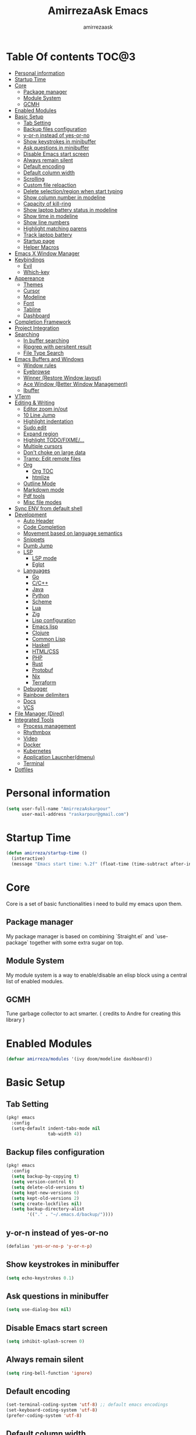 #+TITLE: AmirrezaAsk Emacs
#+AUTHOR: amirrezaask
* Table Of contents                                                   :TOC@3:
- [[#personal-information][Personal information]]
- [[#startup-time][Startup Time]]
- [[#core][Core]]
  - [[#package-manager][Package manager]]
  - [[#module-system][Module System]]
  - [[#gcmh][GCMH]]
- [[#enabled-modules][Enabled Modules]]
- [[#basic-setup][Basic Setup]]
  - [[#tab-setting][Tab Setting]]
  - [[#backup-files-configuration][Backup files configuration]]
  - [[#y-or-n-instead-of-yes-or-no][y-or-n instead of yes-or-no]]
  - [[#show-keystrokes-in-minibuffer][Show keystrokes in minibuffer]]
  - [[#ask-questions-in-minibuffer][Ask questions in minibuffer]]
  - [[#disable-emacs-start-screen][Disable Emacs start screen]]
  - [[#always-remain-silent][Always remain silent]]
  - [[#default-encoding][Default encoding]]
  - [[#default-column-width][Default column width]]
  - [[#scrolling][Scrolling]]
  - [[#custom-file-reloaction][Custom file reloaction]]
  - [[#delete-selectionregion-when-start-typing][Delete selection/region when start typing]]
  - [[#show-column-number-in-modeline][Show column number in modeline]]
  - [[#capacity-of-kill-ring][Capacity of kill-ring]]
  - [[#show-laptop-battery-status-in-modeline][Show laptop battery status in modeline]]
  - [[#show-time-in-modeline][Show time in modeline]]
  - [[#show-line-numbers][Show line numbers]]
  - [[#highlight-matching-parens][Highlight matching parens]]
  - [[#track-laptop-battery][Track laptop battery]]
  - [[#startup-page][Startup page]]
  - [[#helper-macros][Helper Macros]]
- [[#emacs-x-window-manager][Emacs X Window Manager]]
- [[#keybindings][Keybindings]]
  - [[#evil][Evil]]
  - [[#which-key][Which-key]]
- [[#appereance][Appereance]]
  - [[#themes][Themes]]
  - [[#cursor][Cursor]]
  - [[#modeline][Modeline]]
  - [[#font][Font]]
  - [[#tabline][Tabline]]
  - [[#dashboard][Dashboard]]
- [[#completion-framework][Completion Framework]]
- [[#project-integration][Project Integration]]
- [[#searching][Searching]]
  - [[#in-buffer-searching][In buffer searching]]
  - [[#ripgrep-with-persitent-result][Ripgrep with persitent result]]
  - [[#file-type-search][File Type Search]]
- [[#emacs-buffers-and-windows][Emacs Buffers and Windows]]
  - [[#window-rules][Window rules]]
  - [[#eyebrowse][Eyebrowse]]
  - [[#winner-restore-window-layout][Winner (Restore Window layout)]]
  - [[#ace-window-better-window-management][Ace Window (Better Window Management)]]
  - [[#ibuffer][Ibuffer]]
- [[#vterm][VTerm]]
- [[#editing--writing][Editing & Writing]]
  - [[#editor-zoom-inout][Editor zoom in/out]]
  - [[#10-line-jump][10 Line Jump]]
  - [[#highlight-indentation][Highlight indentation]]
  - [[#sudo-edit][Sudo edit]]
  - [[#expand-region][Expand region]]
  - [[#highlight-todofixme][Highlight TODO/FIXME/...]]
  - [[#multiple-cursors][Multiple cursors]]
  - [[#dont-choke-on-large-data][Don't choke on large data]]
  - [[#tramp-edit-remote-files][Tramp: Edit remote files]]
  - [[#org][Org]]
    - [[#org-toc][Org TOC]]
    - [[#htmlize][htmlize]]
  - [[#outline-mode][Outline Mode]]
  - [[#markdown-mode][Markdown mode]]
  - [[#pdf-tools][Pdf tools]]
  - [[#misc-file-modes][Misc file modes]]
- [[#sync-env-from-default-shell][Sync ENV from default shell]]
- [[#development][Development]]
  - [[#auto-header][Auto Header]]
  - [[#code-completion][Code Completion]]
  - [[#movement-based-on-language-semantics][Movement based on language semantics]]
  - [[#snippets][Snippets]]
  - [[#dumb-jump][Dumb Jump]]
  - [[#lsp][LSP]]
    - [[#lsp-mode][LSP mode]]
    - [[#eglot][Eglot]]
  - [[#languages][Languages]]
    - [[#go][Go]]
    - [[#cc][C/C++]]
    - [[#java][Java]]
    - [[#python][Python]]
    - [[#scheme][Scheme]]
    - [[#lua][Lua]]
    - [[#zig][Zig]]
    - [[#lisp-configuration][Lisp configuration]]
    - [[#emacs-lisp][Emacs lisp]]
    - [[#clojure][Clojure]]
    - [[#common-lisp][Common Lisp]]
    - [[#haskell][Haskell]]
    - [[#htmlcss][HTML/CSS]]
    - [[#php][PHP]]
    - [[#rust][Rust]]
    - [[#protobuf][Protobuf]]
    - [[#nix][Nix]]
    - [[#terraform][Terraform]]
  - [[#debugger][Debugger]]
  - [[#rainbow-delimiters][Rainbow delimiters]]
  - [[#docs][Docs]]
  - [[#vcs][VCS]]
- [[#file-manager-dired][File Manager (Dired)]]
- [[#integrated-tools][Integrated Tools]]
  - [[#process-management][Process management]]
  - [[#rhythmbox][Rhythmbox]]
  - [[#video][Video]]
  - [[#docker][Docker]]
  - [[#kubernetes][Kubernetes]]
  - [[#application-laucnherdmenu][Application Laucnher(dmenu)]]
  - [[#terminal][Terminal]]
- [[#dotfiles][Dotfiles]]

* Personal information
#+begin_src emacs-lisp
    (setq user-full-name "AmirrezaAskarpour"
          user-mail-address "raskarpour@gmail.com")
#+end_src
* Startup Time
#+begin_src emacs-lisp
  (defun amirreza/startup-time ()
    (interactive)
    (message "Emacs start time: %.2f" (float-time (time-subtract after-init-time before-init-time))))
#+end_src
* Core
Core is a set of basic functionalities i need to build my emacs upon them.
** Package manager
My package manager is based on combining `Straight.el` and `use-package` together with some extra sugar on top.
** Module System
My module system is a way to enable/disable an elisp block using a central list of enabled modules.
** GCMH
Tune garbage collector to act smarter. ( credits to Andre for creating this library )
* Enabled Modules
#+begin_src emacs-lisp
(defvar amirreza/modules '(ivy doom/modeline dashboard))
#+end_src
* Basic Setup
** Tab Setting
#+begin_src emacs-lisp
  (pkg! emacs
    :config
    (setq-default indent-tabs-mode nil
                  tab-width 4))
#+end_src
** Backup files configuration
#+begin_src emacs-lisp
    (pkg! emacs 
      :config 
      (setq backup-by-copying t)
      (setq version-control t)
      (setq delete-old-versions t)
      (setq kept-new-versions 6)
      (setq kept-old-versions 2)
      (setq create-lockfiles nil)
      (setq backup-directory-alist
            '(("." . "~/.emacs.d/backup/"))))
#+end_src
** y-or-n instead of yes-or-no
#+begin_src emacs-lisp
(defalias 'yes-or-no-p 'y-or-n-p)
#+end_src
** Show keystrokes in minibuffer
#+begin_src emacs-lisp
(setq echo-keystrokes 0.1)
#+end_src
** Ask questions in minibuffer
#+begin_src emacs-lisp
(setq use-dialog-box nil)
#+end_src
** Disable Emacs start screen
#+begin_src emacs-lisp
(setq inhibit-splash-screen 0)
#+end_src
** Always remain silent
#+begin_src emacs-lisp
(setq ring-bell-function 'ignore)
#+end_src
** Default encoding
#+begin_src emacs-lisp
(set-terminal-coding-system 'utf-8) ;; default emacs encodings
(set-keyboard-coding-system 'utf-8)
(prefer-coding-system 'utf-8)
#+end_src
** Default column width
#+begin_src emacs-lisp
(setq-default fill-column 80) ;; column number which emacs start to line wrap.
#+end_src
** Scrolling
#+begin_src emacs-lisp
  (setq scroll-step 5)
  (setq scroll-margin 5)
  (setq scroll-conservatively 101)
  (setq scroll-up-aggressively 0.11)
  (setq scroll-down-aggressively 0.01)
  (setq auto-window-vscroll nil)
  (setq fast-but-imprecise-scrolling nil)
  (setq mouse-wheel-scroll-amount '(5
                                    ((shift) . 10)))
  (setq mouse-wheel-progressive-speed t)
  ;; Horizontal Scroll
  (setq hscroll-step 1)
  (setq hscroll-margin 1)
#+end_src
** Custom file reloaction
#+begin_src emacs-lisp
(setq custom-file "~/.emacs.d/custom.el")
#+end_src
** Delete selection/region when start typing
#+begin_src emacs-lisp
  (pkg! delsel ;; delete region when start typing
    :hook (after-init . delete-selection-mode))
#+end_src
** Show column number in modeline
#+begin_src emacs-lisp
(column-number-mode +1)
#+end_src
** Capacity of kill-ring
#+begin_src emacs-lisp
(setq kill-ring-max 15)
#+end_src
** Show laptop battery status in modeline
#+begin_src emacs-lisp
(pkg! battery :config (display-battery-mode 1))
#+end_src
** Show time in modeline
#+begin_src emacs-lisp
(pkg! time :config (display-time-mode 1))
#+end_src
** Show line numbers
#+begin_src emacs-lisp
(global-display-line-numbers-mode -1)
#+end_src
** Highlight matching parens
#+begin_src emacs-lisp
  (pkg! paren 
    :config
    (show-paren-mode 1)
    (setq show-paren-delay 0))
#+end_src
** Track laptop battery
#+begin_src emacs-lisp
  (pkg! battery
    :config (display-battery-mode 1))
#+end_src

** Startup page
I want my Emacs to open my TODO file on every startup and have a that buffer open and accessible with a short key.
#+begin_src emacs-lisp
  (defvar amirreza/todo-file "~/TODO.org" "Personal Todo file")
  (defun amirreza/open-todo ()
      (interactive)
      (find-file amirreza/todo-file))
  (global-set-key (kbd "<f2>") 'amirreza/open-todo)
#+end_src
** Helper Macros
#+begin_src emacs-lisp
  (defmacro amirreza/cmd! (&rest body)
    `(lambda (&rest _) (interactive) ,@body))
#+end_src
* Emacs X Window Manager
Emacs is so extensible that it can actually be a X window manager. You can literally login into Emacs, using exwm package you can run your whole computing environment inside Emacs.
#+begin_src emacs-lisp
(if-enabled? exwm
  (pkg! exwm
    :straight t
    :config
    (require 'exwm)
    (require 'exwm-config)
    (require 'exwm-systemtray)

    (defun amirreza/exwm-lock ()
      "lock using 'slock'"
      (interactive)
      (start-process "" nil "/usr/bin/slock"))

    (defun amirreza/application-launcher (command)
      "Acts as a dmenu replacement."
      (interactive (list (read-shell-command "$ ")))
      (start-process-shell-command command nil command))

    (defun amirreza/exwm-current-workspace ()
      "Show index of current workspace."
      (interactive)
      exwm-workspace-current-index)

    (setq exwm-workspace-number 10)
    (add-hook 'exwm-update-class-hook
              (lambda ()
                (unless (or (string-prefix-p "sun-awt-X11-" exwm-instance-name)
                            (string= "gimp" exwm-instance-name))
                  (exwm-workspace-rename-buffer exwm-class-name))))

    (add-hook 'exwm-update-title-hook
              (lambda ()
                (when (or (not exwm-instance-name)
                          (string-prefix-p "sun-awt-X11-" exwm-instance-name)
                          (string= "gimp" exwm-instance-name))
                  (exwm-workspace-rename-buffer exwm-title))))
    (setq exwm-input-global-keys
          `(
            ;; Bind "s-r" to exit char-mode and fullscreen mode.
            ([?\s-r] . exwm-reset)
            ([?\s-g] . keyboard-quit)
            ;; Bind "s-w" to switch workspace interactively.
            ([?\s-w] . exwm-workspace-switch)

            ;; Bind "s-0" to "s-9" to switch to a workspace by its index.
            ,@(mapcar (lambda (i)
                        `(,(kbd (format "s-%d" i)) .
                          (lambda ()
                            (interactive)
                            (exwm-workspace-switch-create ,i))))
                      (number-sequence 0 9))
            ;; Bind "s-&" to launch applications ('M-&' also works if the output
            ;; buffer does not bother you).
            ([?\s-d] . amirreza/application-launcher)
            ;; Bind "s-l" to "slock", a simple X display locker.
            ([?\s-l] . amirreza/exwm-lock)
            (,(kbd "<XF86AudioRaiseVolume>") . (lambda ()
                                                             (interactive)
                                                             (start-process-shell-command "RaiseVolume" nil "pactl set-sink-volume @DEFAULT_SINK@ +10%")))

            (,(kbd "<XF86AudioLowerVolume>") . (lambda ()
                                                             (interactive)
                                                             (start-process-shell-command "DownVolume" nil "pactl set-sink-volume @DEFAULT_SINK@ -10%")))

            (,(kbd "<XF86AudioMute>") . (lambda ()
                                                      (interactive)
                                                      (start-process-shell-command "MuteVolume" nil "pactl set-sink-mute @DEFAULT_SINK@ toggle")))

            (,(kbd "<XF86AudioMicMute>") . (lambda ()
                                                         (interactive)
                                                         (start-process-shell-command "MuteMicVolume" nil "pactl set-source-mute @DEFAULT_SOURCE@ toggle")))


            ))


    (setq exwm-input-simulation-keys
          '(
            ;; movement
            ([?\C-b] . [left])
            ([?\M-b] . [C-left])
            ([?\C-f] . [right])
            ([?\M-f] . [C-right])
            ([?\C-p] . [up])
            ([?\C-n] . [down])
            ([?\C-a] . [home])
            ([?\C-e] . [end])
            ([?\M-v] . [prior])
            ([?\C-v] . [next])
            ([?\C-d] . [delete])
            ([?\C-k] . [S-end delete])
            ;; cut/paste.
            ([?\C-w] . [?\C-x])
            ([?\M-w] . [?\C-c])
            ([?\C-y] . [?\C-v])
            ;; search
            ([?\C-s] . [?\C-f])))


    (require 'exwm-randr)

    ;; (setq exwm-randr-workspace-output-plist '(0 "eDP-1"
    ;;                                             1 "HDMI-1"
    ;;                                             2 "HDMI-1"
    ;;                                             3 "HDMI-1"
    ;;                                             4 "HDMI-1"
    ;;                                             5 "HDMI-1"
    ;;                                             6 "eDP-1"
    ;;                                             7 "HDMI-1"
    ;;                                             8 "HDMI-1"
    ;;                                             9 "HDMI-1"))
    (add-hook 'exwm-randr-screen-change-hook
              (lambda ()
                (start-process-shell-command
                 "xrandr" nil "xrandr --output HDMI-1 --above eDP-1 --mode 1920x1080")))

    (global-set-key (kbd "<XF86AudioRaiseVolume>") (lambda ()
                                                   (interactive)
                                                   (start-process-shell-command "RaiseVolume" nil "pactl set-sink-volume @DEFAULT_SINK@ +10%")))

    (global-set-key (kbd "<XF86AudioLowerVolume>") (lambda ()
                                                   (interactive)
                                                   (start-process-shell-command "DownVolume" nil "pactl set-sink-volume @DEFAULT_SINK@ -10%")))

    (global-set-key (kbd "<XF86AudioMute>") (lambda ()
                                                   (interactive)
                                                   (start-process-shell-command "MuteVolume" nil "pactl set-sink-mute @DEFAULT_SINK@ toggle")))

    (global-set-key (kbd "<XF86AudioMicMute>") (lambda ()
                                                   (interactive)
                                                   (start-process-shell-command "MuteMicVolume" nil "pactl set-source-mute @DEFAULT_SOURCE@ toggle")))
    (exwm-randr-enable)
    (start-process-shell-command "Set keyboard layout" nil "setxkbmap -layout 'us,ir' -option 'grp:shifts_toggle' -option 'ctrl:nocaps'")
    (exwm-systemtray-enable)
    (exwm-enable)))
#+end_src
* Keybindings
** Evil
#+begin_src emacs-lisp
  (if-enabled? evil
            (pkg! evil
              :straight t
              :init
              (setq evil-want-keybinding nil)
              :bind
              (:map evil-normal-state-map
                    ("g c" . comment-line)
                    ("SPC SPC" . amirreza/file-finder)
                    ("SPC f f" . find-file)
                    ("SPC ." . counsel-M-x)
                    ("SPC h d f" . counsel-describe-function)
                    ("SPC h d v" . counsel-describe-variable)
                    ("SPC h d k" . describe-key))
              :config
              (evil-mode 1))

            (pkg! evil-escape :straight t :config (setq-default evil-escape-key-sequence "jk") (setq evil-escape-unordered-key-sequence t) (evil-escape-mode 1))
            (pkg! evil-collection :straight t :config (evil-collection-init))

            (pkg! evil-surround
              :straight t
              :config
              (global-evil-surround-mode 1))
            )
#+end_src
** Which-key
#+begin_src emacs-lisp
  (pkg! which-key
    :straight t
    :defer 1
    :init
    (setq which-key-sort-order #'which-key-prefix-then-key-order
            which-key-sort-uppercase-first nil
            which-key-add-column-padding 1
            which-key-max-display-columns nil
            which-key-min-display-lines 6
            which-key-side-window-slot -10)
    :config
    (setq which-key-idle-delay 0.3)
    (defalias 'which-key! 'which-key-add-key-based-replacements)
    (which-key-mode 1)
    (which-key-setup-minibuffer))
#+end_src
* Appereance
** Themes
 #+BEGIN_SRC emacs-lisp
   (pkg! modus-operandi-theme :straight t :defer t)
   (pkg! modus-vivendi-theme :straight t :defer t)
   (pkg! doom-themes :straight t :defer t)
 #+END_SRC
 You probably notice the =:defer= part in pkg!, with =:defer= keyword (:something is called a keyword in elisp)
 pkg! knows that we don't need this package to be loaded in startup, since we actually don't need all of our themes
 to be loaded at startup. Another keyword that you see is =:straight= that is telling pkg! to make certain
 that this package is installed, and if it's not install it from elpa repo.
 Now let's set a theme
 #+BEGIN_SRC emacs-lisp
   (pkg! emacs 
     :config 
     (setq ring-bell-function t)
     (setq visible-bell t))

   (pkg! custom
     :defer 1
     :bind (("<f12>" . amirreza/toggle-color-mode))
     :config
     (defvar amirreza/current-mode 'dark "Current color mode of Emacs.")
     (defvar amirreza/dark-theme 'doom-one)
     (defvar amirreza/light-theme 'modus-operandi)

     (defmacro amirreza/--load-theme (&rest theme-opts)
       `(progn (mapc #'disable-theme custom-enabled-themes)
               (load-theme ,@theme-opts)))

     (defun amirreza/load-theme ()
       (interactive)
       (let ((theme (intern  (completing-read "Theme: " (mapcar #'symbol-name
                                                                (custom-available-themes))))))

         (amirreza/--load-theme theme t)))

     (defun amirreza/apply-color (mode)
       "Apply current color mode to Emacs."
       (if (eq amirreza/current-mode 'dark)
           (amirreza/--load-theme amirreza/dark-theme t)
         (amirreza/--load-theme  amirreza/light-theme t)))

     (defun amirreza/toggle-color-mode ()
       "Toggle current mode to the opposite"
       (interactive)
       (if (eq amirreza/current-mode 'dark)
           (setq amirreza/current-mode 'light)
         (setq amirreza/current-mode 'dark))
       (amirreza/apply-color amirreza/current-mode))
    (amirreza/apply-color amirreza/current-mode))
 #+END_SRC
***** Performance Tip 
 About 95% of packages we use don't need to be loaded at startup and =:defer= is only one of the multiple
 ways of lazy-loading in pkg! we will see others later on.
** Cursor
 #+BEGIN_SRC emacs-lisp
   (pkg! emacs
     :config
     (setq-default ring-bell-function 'ignore)
     (setq-default cursor-type 'bar))

   (pkg! frame
     :config
     (blink-cursor-mode 1))

   (pkg! hl-line
     :defer 1
     :config
     (global-hl-line-mode +1))

  #+END_SRC
** Modeline
#+begin_src emacs-lisp
  (if-enabled? amirreza/modeline 
     (setq mode-line-percent-position '(-3 "%p"))

     (defface amirreza/buffer-face
       '(
         (((background dark))  :foreground "IndianRed1" :weight bold)
         (((background light)) :foreground "blue violet" :weight bold)
         )
       "Face for buffer name.")

     (defface amirreza/date-face
       '(
         (((background dark)) :foreground "yellow" :weight bold)
         (((background light)) :foreground "tomato" :weight bold)
         )
       "Face for global variables.")


     (defface amirreza/vcs-face
       '(
         (((background dark)) :foreground "cyan" :weight bold)
         (((background light)) :foreground "olive drab" :weight bold)
         )
       "Face for global variables.")

     (defface amirreza/mode-face
       '(
         (((background dark)) :foreground "spring green" :weight bold)
         (((background light)) :foreground "royal blue" :weight bold)
         )
       "Face for global variables.")

     (defface amirreza/pos-face
       '(
         (((background dark)) :foreground "light slate blue" :weight bold)
         (((background light)) :foreground "firebrick" :weight bold)
         )
       "Face for global variables.")

     (defface amirreza/workspace-face
       '(
         (((background dark)) :foreground "orange" :weight bold)
         (((background light)) :foreground "violet red" :weight bold)
         )
       "Face for global variables.")


     (setq display-time-string-forms
           '((propertize
              (concat 24-hours ":" minutes " " day "/" month "/" year)
              'face 'marco-date)))

     (setq-default mode-line-format
                   (list
                    "["
                    '(:eval
                      (let ((workspace-number (format "%d" (eyebrowse--get 'current-slot))))
                        (if (= (length workspace-number) 0)
                            ""
                          (propertize workspace-number 'face 'amirreza/workspace-face))))

                    "]"
                    "  "
                    "[" '(:eval (propertize "%b" 'face 'amirreza/buffer-face)) "]"
                    " "
                    "[" '(:eval (propertize "%m" 'face 'amirreza/mode-face)) "]"
                    " "
                    "[" '(:eval (propertize "%l,%c" 'face 'amirreza/pos-face)) "]"
                    " "

                    "[" '(:eval (when-let (vc vc-mode)
                                  (list " "
                                        (propertize (substring vc 5)
                                                    'face 'amirreza/vcs-face)
                                        " "))) "]"
                    " "
                    "[" '(:eval (propertize display-time-string 'face 'amirreza/date-face)) "] ")))

  (if-enabled? doom/modeline 
    (pkg! doom-modeline :straight t :config (setq doom-modeline-height 35) (doom-modeline-mode 1)))
    
#+end_src
** Font
#+BEGIN_SRC emacs-lisp
  (defun amirreza/change-font (font)
    (setq default-frame-alist `((font . ,font))))

  (defvar amirreza/font "Hermit-10")
  (amirreza/change-font amirreza/font)
#+END_SRC
** Tabline
#+begin_src emacs-lisp
(pkg! emacs
  :config
  (when (> emacs-major-version 26) (global-tab-line-mode -1)))
#+end_src
** Dashboard
#+begin_src emacs-lisp
  (if-enabled? dashboard 
               (pkg! dashboard
                 :straight t
                 :config
                 (setq dashboard-startup-banner 'logo)
                 (setq dashboard-center-content t)
                 (setq dashboard-items '())
                 (dashboard-setup-startup-hook)))
#+end_src
* Completion Framework
#+begin_src emacs-lisp
  (if-enabled? ivy
            (pkg! flx :straight t)
            (pkg! ivy
              :straight t
              :demand
              :bind
              (:map ivy-switch-buffer-map
                    ("C-k" . 'ivy-previous-line)
                    :map ivy-minibuffer-map
                    ("C-j" . 'ivy-next-line)
                    ("C-k" . 'ivy-previous-line)
                    ("RET" . 'ivy-alt-done))
              :config
              (setq ivy-height 15)
              ;; loopish cycling through list
              (setq ivy-wrap t)
              ;; don't show recents in minibuffer
              (setq ivy-use-virtual-buffers nil)
              ;; ...but if that ever changes, show their full path
              (setq ivy-virtual-abbreviate 'full)
              ;; ;; don't quit minibuffer on delete-error
              (setq ivy-on-del-error-function #'ignore)
              (setf (alist-get 't ivy-format-functions-alist)
                    #'ivy-format-function-line)
              (setq ivy-initial-inputs-alist nil)
              (setq ivy-re-builders-alist
                    '((t . ivy--regex-ignore-order)))
              (ivy-mode +1))

            (pkg! counsel
              :straight t
              :bind
              (("M-x" . 'counsel-M-x)
               ("C-x C-f" . 'counsel-find-file)
               ("C-h b" . 'counsel-descbinds)
               ("C-h f" . 'counsel-describe-function)
               ("C-h v" . 'counsel-describe-variable)
               ("C-h a" . 'counsel-apropos)
               ("M-i" . 'counsel-imenu) ;; code semantics
               ("M-y" . 'counsel-yank-pop)))
            (pkg! ivy-rich :straight t :after ivy :config (ivy-rich-mode 1))
            (pkg! ivy-posframe :straight t
              :disabled t
              :config
              (setq ivy-posframe-parameters '((parent-frame nil)))
              (setq ivy-posframe-display-functions-alist '((t . ivy-posframe-display-at-frame-center)))
              (ivy-posframe-mode 1))
            )
#+end_src
* Project Integration
#+begin_src emacs-lisp
    (pkg! projectile
          :straight t
          :commands (projectile-find-file projectile-project-root)
          :bind
          (("C-c p" . amirreza/find-project)
           ("C-c f" . projectile-find-file)
           ("C-c g" . projectile-grep)
           ("C-M-s" . 'amirreza/find-symbol-at-point)
           ("<f1>" . 'amirreza/find-file-at-point)
           ("<f2>" . 'amirreza/find-symbol-at-point)
           ("C-M-f" . 'amirreza/find-file-at-point)
           ("C-M-g" . 'amirreza/find-symbol-at-point))

          :config
          (defun amirreza/find-project ()
            "List of projects in pre defined project locations."
            (interactive)
            (dired (completing-read "Project: "
                                    (directory-files-recursively "~/src"
                                                                 ".*"
                                                                 t
                                                                 (lambda (path) (not (projectile-project-p path)))
                                                                 t))))
      
          (defun amirreza/recursive-search-path (initial path)
            (completing-read "Find File: " (directory-files-recursively path directory-files-no-dot-files-regexp nil (lambda (name)
                                                                                                                       (not (string-match "\\.git" name)))
                                                                        t) nil nil initial))

          (defun amirreza/find-symbol-at-point ()
            (interactive)
            (let* ((symbol (thing-at-point 'word)))
              (counsel-rg symbol (projectile-project-root)))))


    (pkg! project :defer t)

#+end_src
* Searching
** In buffer searching
#+begin_src emacs-lisp
  (pkg! isearch :defer t)
  (if-enabled? ivy (pkg! swiper :straight t :bind ("C-s" . swiper)))
  (if-enabled? selectrum (pkg! ctrlf :straight t :bind (("C-s" . ctrlf-forward-literal) ("C-r" . ctrlf-backward-literal))))
#+end_src
** Ripgrep with persitent result
#+begin_src emacs-lisp
  (pkg! rg
    :straight t
    :commands (rg))
#+end_src
** File Type Search
#+begin_src emacs-lisp
  (setq amirreza/file-types '(music video document))
  (setq amirreza/file-type-loc '(music ("~/Music" "~/Downloads") video ("~/Videos" "~/Downloads")))
  (setq amirreza/file-type-assoc-program '(music "vlc" video "vlc" doc "xdg-open"))

  (defun amirreza/searcher ()
    (interactive)
    (let* ((filetype (completing-read "FileType: " amirreza/file-types))
           (paths (plist-get amirreza/file-type-loc (intern filetype)))
           (program (plist-get amirreza/file-type-assoc-program (intern filetype)))
           (files '())
           (_ (mapc (lambda (path)
                      (setq files (append files (directory-files-recursively path ""))))
                    paths))
           (file (completing-read "Open: " files))
           (process-name (format "%s: %s" filetype file)))
      (start-process process-name process-name program (expand-file-name file))))

#+end_src
* Emacs Buffers and Windows
** Window rules
Emacs windows can be configured in the matter of where their gonna open.
#+BEGIN_SRC emacs-lisp
    (setq display-buffer-alist
          '(("\\*\\(Backtrace\\|Warnings\\|Compile-Log\\|Messages\\)\\*"
               (display-buffer-in-side-window)
               (window-width . 0.40)
               (side . right)
               (slot . 0))
            ("^vterm"
              (display-buffer-in-side-window)
              (window-width . 0.40)
              (side . right)
              (slot . 0))
            ("\*eshell.*"
              (display-buffer-in-side-window)
              (window-width . 0.40)
              (side . right)
              (slot . 0))
            ("\\*rg"
              (display-buffer-in-side-window)
              (window-width . 0.50)
              (side . right)
              (slot . 0))))
#+END_SRC
** Eyebrowse
=Eyebrowse= gives you =i3= like experience in Emacs, let's you have multiple workspaces and switch between them.
#+BEGIN_SRC emacs-lisp
  (pkg! eyebrowse 
    :straight t
    :demand
    :commands (eyebrowse-close-window-config
               eyebrowse-create-window-config
               eyebrowse-switch-to-window-config-0
               eyebrowse-switch-to-window-config-1
               eyebrowse-switch-to-window-config-2
               eyebrowse-switch-to-window-config-3
               eyebrowse-switch-to-window-config-4
               eyebrowse-switch-to-window-config-5
               eyebrowse-switch-to-window-config-6
               eyebrowse-switch-to-window-config-7
               eyebrowse-switch-to-window-config-8
               eyebrowse-switch-to-window-config-9)
    :config (eyebrowse-mode +1) 
    :bind (("C-c w 0" . eyebrowse-switch-to-window-config-0)
           ("C-c w 1" . eyebrowse-switch-to-window-config-1)
           ("C-c w 2" . eyebrowse-switch-to-window-config-2)
           ("C-c w 3" . eyebrowse-switch-to-window-config-3)
           ("C-c w 4" . eyebrowse-switch-to-window-config-4)
           ("C-c w 5" . eyebrowse-switch-to-window-config-5)
           ("C-c w 6" . eyebrowse-switch-to-window-config-6)
           ("C-c w 7" . eyebrowse-switch-to-window-config-7)
           ("C-c w 8" . eyebrowse-switch-to-window-config-8)
           ("C-c w 9" . eyebrowse-switch-to-window-config-9)
           ("C-c w n" . eyebrowse-create-window-config)
           ("C-c w c" . eyebrowse-close-window-config)))

#+END_SRC
** Winner (Restore Window layout)
When we are working with multiple windows open but we might maximize one window to focus
on it, but when we are done with focus mode ;) we need that layout back that's were winner mode
comes handy you can restore last window layout with just a function called =winner-undo= that
by default is bound to =C-c <left>=.
#+BEGIN_SRC emacs-lisp
  (pkg! winner
    :config
    (winner-mode 1)
    :commands (winner-redo winner-undo)
    :bind (("C->" . winner-redo)
           ("C-<" . winner-undo)))
#+END_SRC
** Ace Window (Better Window Management)
#+BEGIN_SRC emacs-lisp
  (pkg! ace-window
    :straight t
    :commands (ace-window)
    :bind (("C-x o" . 'ace-window)
           ("C-x C-o" . 'ace-window)))
#+END_SRC
** Ibuffer
#+begin_src emacs-lisp
  (pkg! ibuffer
    :bind (("C-x C-b" . 'ibuffer)))

  (pkg! ibuffer-vc :straight t
    :hook (ibuffer-mode . (lambda () (interactive) (ibuffer-vc-set-filter-groups-by-vc-root))))

#+end_src
* VTerm
VTerm is the best terminal emulator package for Emacs.
#+begin_src emacs-lisp
(pkg! vterm :straight t :bind ("C-c t" . vterm-other-window))
#+end_src
* Editing & Writing
** Editor zoom in/out
#+begin_src emacs-lisp
(define-key global-map (kbd "C--") (lambda () (interactive) (text-scale-adjust -1)))
(define-key global-map (kbd "C-=") (lambda () (interactive) (text-scale-adjust +1)))
#+end_src
** 10 Line Jump
#+begin_src emacs-lisp
  (global-set-key (kbd "M-n") (lambda ()
                                (interactive)
                                (forward-line 10)))
  (global-set-key (kbd "M-p") (lambda ()
                                (interactive)
                                (forward-line -10)))
#+end_src
** Highlight indentation
#+begin_src emacs-lisp
 (pkg! highlight-indent-guides
   :straight t
   :hook ((yaml-mode) . highlight-indent-guides-mode)
   :init
   (setq highlight-indent-guides-method 'character)
   :config
   (add-hook 'focus-in-hook #'highlight-indent-guides-auto-set-faces))
#+end_src
** Sudo edit
#+begin_src emacs-lisp
   (pkg! sudo-edit
        :straight t
        :commands (sudo-edit))
#+end_src
** Expand region
#+begin_src emacs-lisp
   (pkg! expand-region
     :straight t
     :bind (("C-=" . 'er/expand-region)
	    ("C--" . 'er/contract-region)))
#+end_src
** Highlight TODO/FIXME/...
#+begin_src emacs-lisp
 (pkg! hl-todo
   :straight t
   :hook ((prog-mode) . hl-todo-mode)
   :config
   (setq hl-todo-highlight-punctuation ":"
	 hl-todo-keyword-faces
	 `(("TODO"       warning bold)
	   ("FIXME"      error bold)
	   ("HACK"       font-lock-constant-face bold)
	   ("REVIEW"     font-lock-keyword-face bold)
	   ("NOTE"       success bold)
	   ("DEPRECATED" font-lock-doc-face bold))))
#+end_src
** Multiple cursors
#+begin_src emacs-lisp
      (pkg! multiple-cursors
        :straight t
        :commands (mc/edit-lines
          mc/mark-all-like-this
          mc/mark-next-like-this
          mc/skip-to-next-like-this
          mc/unmark-next-like-this
          mc/mark-previous-like-this
          mc/skip-to-previous-like-this
          mc/unmark-previous-like-this
          mc/mark-all-in-region-regexp
          mc/insert-numbers
          mc/insert-letters)
        :bind (("C-M-n" .  mc/mark-next-like-this)
               ("C-M-p" . mc/mark-previous-like-this)
               ("C-M-a" . mc/mark-all-like-this)))
#+end_src
** Don't choke on large data
#+begin_src emacs-lisp
  (pkg! so-long 
      :config (global-so-long-mode 1))
  (pkg! vlf :straight t :commands (vlf))
#+end_src
** Tramp: Edit remote files 
#+begin_src emacs-lisp
    (pkg! tramp
          :commands (tramp)
          :config
          (setq tramp-default-method "ssh"))
#+end_src
** Org
#+BEGIN_SRC emacs-lisp
  (pkg! org
  :init
  (if-enabled? evil
   (evil-define-key 'normal org-mode-map "SPC m n" 'amirreza/--org-insert-no-tangle)
   (evil-define-key 'normal org-mode-map "SPC m b" 'amirreza/--org-insert-elisp-code-block)
   )
  :config
  (defun amirreza/--org-insert-elisp-code-block ()
    (interactive)
    (insert (format "#+begin_src emacs-lisp\n\n#+end_src"))
    (previous-line)
    (beginning-of-line))

  (defun amirreza/--org-insert-no-tangle ()
    ""
    (interactive)
    (insert (format ":PROPERTIES:\n:header-args: :tangle no\n:END:\n"))
    (previous-line)
    (beginning-of-line))

  (setq org-ellipsis "⤵")
  (setq org-src-fontify-natively t)
  (setq org-src-tab-acts-natively t)
  (setq org-support-shift-select t)
  (setq org-src-window-setup 'current-window)
  (setq org-startup-folded t)
  :bind (:map org-mode-map
              ("C-c m n" . amirreza/--org-insert-no-tangle)
              ("C-c m b" . amirreza/--org-insert-elisp-code-block)))

  (pkg! org-bullets
    :disabled t
    :straight t
    :hook (org-mode . (lambda () (org-bullets-mode 1))))
#+END_SRC
*** Org TOC
 #+begin_src emacs-lisp
 (pkg! toc-org :straight t :hook (org-mode . toc-org-mode))
 #+end_src

*** htmlize
 #+begin_src emacs-lisp
 (pkg! htmlize :straight t :defer t)
 #+end_src
** Outline Mode
#+begin_src emacs-lisp
  (pkg! bicycle :straight t)
  (pkg! outline
    :bind (:map outline-minor-mode-map
                ("C-c C-c" . amirreza/outline-collapse-all)
                ("C-c C-a" . outline-show-all)
                ("C-M-n" . outline-forward-same-level)
                ("C-M-p" . outline-backward-same-level)
                ("M-n" . outline-next-visible-heading)
                ("<tab>" . amirreza/outline-expand-or-collapse-header)
                ("M-p" . outline-previous-visible-heading))
    :config
    (defun amirreza/outline-expand-or-collapse-header ()
      "Expand if we are on a outline heading."
      (interactive)
      (when (outline-on-heading-p)
        (bicycle-cycle)))
  
    (defun amirreza/outline-collapse-all ()
      "Hide all `outline-mode' subtrees."
      (interactive)
      (outline-map-region 'outline-hide-subtree (point-min) (point-max))))
#+end_src
** Markdown mode
#+begin_src emacs-lisp
(pkg! markdown-mode
  :straight t
  :mode ("\\.md$" . markdown-mode))
#+end_src
** Pdf tools
#+begin_src emacs-lisp
  (pkg! pdf-tools
    :straight t
    :hook (pdf-tools-enabled-hook . menu-bar-mode))
#+end_src
** Misc file modes
 #+begin_src emacs-lisp
   (pkg! crontab-mode :defer t :straight t)
   (pkg! apache-mode :straight t
     :mode ("\\.htaccess\\'" "httpd\\.conf\\'" "srm\\.conf\\'" "access\\.conf\\'"))
   (pkg! systemd :straight t
     :mode ("\\.service\\'" "\\.timer\\'"))
   (pkg! nginx-mode :straight 
     :mode ("/etc/nginx/conf.d/.*" "/etc/nginx/.*\\.conf\\'"))
 #+end_src
* Sync ENV from default shell
Emacs has a bultin shell called =eshell= which uses elisp
as it's scripting engine, I use that as my main shell over the day
but for some rare situations I have VTerm that emulates a normal terminal
and use fish in that. but before anything let's update emacs exec-path to be able to find 
all executables.
#+begin_src emacs-lisp
  (pkg! exec-path-from-shell 
    :straight t 
    :defer 1
    :config
    (setq exec-path-from-shell-shell-name "zsh")
    (exec-path-from-shell-initialize))
#+end_src
* Development
** Auto Header
#+begin_src emacs-lisp
  (pkg! autoinsert
    :hook (prog-mode . auto-insert-mode))
#+end_src
** Code Completion
Code completion consists of two parts, A source/server that provides the completions and 
an engine that knows when to open prompt and show the completions. We will configure servers later
but now we need to install the engine that shows us the completion.
=Company-mode= in my opinion is the best one out there, it consists of =backends= and =frontends=
backends connect to multiple tools that provide the completions and frontends are about the GUI.
Since we are going to use LSP as the main source for the completions we just need the default 
configuration of company.
For company backends we are going to use =company-capf= which is abbrv for =company complete at point function= which is a function in Emacs that major modes
can call an get completions based on that.
#+BEGIN_SRC emacs-lisp
  (pkg! company
    :straight t
    :hook (prog-mode . company-mode)
    :bind (:map company-active-map
                ("C-n" . company-select-next)
                ("C-p" . company-select-previous)
                ("C-o" . company-other-backend)
                ("<tab>" . company-complete-common-or-cycle)
                ("RET" . company-complete-selection))
    :config
    (setq company-minimum-prefix-lenght 1)
    (setq company-tooltip-limit 30)
    (setq company-idle-delay 0.0)
    (setq company-echo-delay 0.1)
    (setq company-show-numbers t)
    (setq company-backends '(company-capf company-dabbrev company-files company-dabbrev-code)))
#+end_src
** Movement based on language semantics 
Emacs has a builtin tool called Imenu which major modes hook to and feed it data about semantic blocks in the current buffer,
we can use it to jump around our code based on semantics of that language (forexample structs or functions).
#+begin_src emacs-lisp
    (pkg! imenu
      :bind ("M-i" . imenu))
#+end_src
** Snippets
Every human being has limited number of keystrokes left, so let's make every one of them count.
Abbrev mode is Emacs internal that expands on defined abbrevations,
Abbrev mode is really helpful but in more complicated scenarios we need more smart tool,
so we use skeleton mode and we combine that with abbrev mode to get maximum power, we are 
going to define our skeletons in their respective languages. Snippet macro defines a new snippet,
Snippets are basically combination of abbrevs and skeletons, abbrevs are used for triggering
skeleton and skeleton does it's job of inserting text.
#+begin_src emacs-lisp
  (pkg! abbrev :init (setq save-abbrevs 'silently) :commands (expand-abbrev))
  (pkg! skeleton
    :commands (amirreza/defsnippet)
    :config
    (defmacro amirreza/defsnippet (mode abbrv &rest skeleton-expansions)
      "Snippets are wrapper around skeleton and abbrevs."
      (let ((command-name (intern (format "amirreza/snippet-%s-%s" mode abbrv))))
        `(progn
           (define-skeleton ,command-name ""
             ,@skeleton-expansions)
           (define-abbrev local-abbrev-table ,abbrv "" (quote ,command-name))))))
#+end_src
** Dumb Jump
Dumb jump is actually a smart way of jumping to defenitions using grep tools like
=ag= or =rg=.
#+begin_src emacs-lisp
  (pkg! ggtags :straight t)
  (pkg! counsel-gtags :straight t
    :bind (("s-." . 'counsel-gtags-dwim)))

  (pkg! dumb-jump
        :disabled t
        :straight t
        :hook
        (xref-backend-functions . #'dumb-jump-xref-activate))
#+end_src
** LSP
*** LSP mode
   #+begin_src emacs-lisp
     (pkg! lsp-mode :straight t
       :init
       (setq lsp-file-watch-threshold 10000)
       (setq lsp-auto-guess-root t)
       (setq lsp-keymap-prefix "C-c l")
       (setq lsp-before-save-edit t)
       (defun amirreza/lsp ()
          (lsp))
  
       :hook (
              (lsp-mode . lsp-enable-which-key-integration)
              (before-save . lsp-format-buffer)))
#+end_src
*** Eglot
    :PROPERTIES:
:header-args: :tangle no
:END:
    #+begin_src emacs-lisp

  (pkg! eglot :straight t :init (defun amirreza/lsp () (eglot-ensure)))
#+end_src
** Languages
*** Go
**** Go-mode
 Golang by default is not supported in Emacs, but don't fear, we can fix that by simply installing
 =go-mode= which is a major mode and it provides the basic syntax highlighting that we need, we also
 need to configure this package to enable some LSP features that are necessary like formatting. For
 go to work perfectly you need to add the =GOPATH= to your =exec-path= to let emacs find go binaries
 that it needs.
 #+BEGIN_SRC emacs-lisp
   (pkg! go-mode
     :straight t
     :mode ("\\.go\\'" . go-mode)
     :hook
     (go-mode . amirreza/go-hook)
     (go-mode . amirreza/lsp)
     :bind
     (:map go-mode-map
           ("C-c m g t" . amirreza/snippet-go-tf)
           ("C-c m g h" . amirreza/snippet-go-hh)
           ("C-c m g f" . amirreza/snippet-go-for)
           ("C-c m g i" . amirreza/snippet-go-if)
           ("C-c m g p l" . amirreza/snippet-go-pl)
           ("C-c m g p f" . amirreza/snippet-go-pf))
     :config
     (defun amirreza/go-ggtags ()
       (interactive)
       (shell-command-to-string (format"gogtags -p %s" (amirreza/find-root)))
       )
     (defun amirreza/go-hook ()
       (interactive)
       (amirreza/defsnippet "go" "fmain" "" "func main() {" _ \n "}")
       (amirreza/defsnippet "go" "pkgm" "Package: " "package " str \n)
       (amirreza/defsnippet "go" "pl" "" "fmt.Println(\"" _ "\")")
       (amirreza/defsnippet "go" "pf" "" "fmt.Printf(\"" _ "\")")
       (amirreza/defsnippet "go" "ifer" "" "if err != nil {" \n _ \n "}")
       (amirreza/defsnippet "go" "if" "" "if " _ "{" \n "}")
       (amirreza/defsnippet "go" "for" "" "for " _ " := range {" \n \n "}")
       (amirreza/defsnippet "go" "fn" "" "func " _ "() {" \n \n "}")
       (amirreza/defsnippet "go" "tf" "" "func " _ "(t *testing.T) {" \n \n "}")
       (amirreza/defsnippet "go" "hh" "" "func " _ "(w http.ResponseWriter, r *http.Request) {" \n \n "}")

       (define-key go-mode-map (kbd "<f5> r")
         (lambda () (interactive)
           (start-process "GoRun" "*GoRun*" "go" "run" (format "%s" buffer-file-name))))

       ;; add go binaries to exec-path
       (add-to-list 'exec-path (concat (getenv "HOME") "/go/bin"))

       ;; show lambdas instead of funcs
       (setq-local prettify-symbols-alist '(("func" . 955)))
       (add-hook 'before-save-hook (lambda ()
                                     (when (amirreza/lsp?)
                                       (lsp-format-buffer)
                                       (lsp-organize-imports))) t t)))

 #+END_SRC
**** Go-add-tags
 it's always a pain to manually add struct tags for a struct specially when
 the struct has so many fields, again thanks to the emacs community we have package for that 
 to ease that task for us.
 #+BEGIN_SRC emacs-lisp
   (pkg! go-add-tags :straight t :bind (:map go-mode-map ("C-c m s" . go-add-tags)))
 #+END_SRC
**** Go-test
 =VSCode= has a great support when it comes to running go tests, it gives you the ability to 
 run a test when you are editing or viewing it but it does'nt mean that Emacs can't do that.
 #+BEGIN_SRC emacs-lisp
   (pkg! gotest :straight t 
     :after go-mode
     :config
     (define-key go-mode-map (kbd "C-c m t f") 'go-test-current-file) 
     (define-key go-mode-map (kbd "C-c m t t") 'go-test-current-test))
  #+END_SRC
*** C/C++
#+begin_src emacs-lisp
  (pkg! ccls :straight t)
  ;;(pkg! cmake-mode :defer t :straight t)
  ;;(pkg! disaster :defer t :straight t)
#+end_src
*** Java
#+begin_src emacs-lisp
  (pkg! gradle-mode :straight t :mode "\\Gradle")
  (pkg! flycheck-gradle :straight t :mode "Gradle")
  (pkg! groovy-mode :straight t :mode "\\.groovy")
  ;; (pkg! meghanada :straight t :hook (java-mode . (lambda ()
  ;;                                                         (meghanada-mode t)
  ;;                                                         (flycheck-mode +1)
  ;;                                                         (setq c-basic-offset 2))))
  (pkg! lsp-java :straight t)
#+end_src
*** Python
**** Python Mode
 Emacs itself comes with =python-mode= which is python major mode that provides emacs with 
 syntax highlighting and some other features on python, so we just need to configure it the way 
 we want. I added some custom python functions to suit my python needs like the docstring function
 that inserts a docstring in python syntax.
 #+BEGIN_SRC emacs-lisp
   (pkg! python-mode
     :mode "\\.py\\'"
     :hook
     (python-mode . amirreza/lsp)
     :config
     (defun amirreza/python-insert-docstring ()
       (interactive)
       (insert "'''\n'''")
       (previous-line))
     :bind
     (:map python-mode-map 
       ("C-c m d" . amirreza/python-insert-docstring)))
 #+END_SRC
**** Microsoft Language Server
 #+begin_src emacs-lisp
 (pkg! lsp-python-ms :straight t :after python-mode)
 #+end_src
**** Pipenv
 =Pipenv= is now the de facto tool for python programmers to manage their project deps, so it's nice
 to have a wrapper for it in Emacs.
 #+BEGIN_SRC emacs-lisp
   (pkg! pipenv
	        :straight t
	        :after python-mode)
 #+END_SRC
**** Py-autopep8
 We are using LSP for all our IDE like features but right now python lanugage server does not
 provide formmatting feature for python so we need to use another package called =py-autopep8= which
 actually is just a wrapper around python package that you need to install from =pypi= called 
 no suprises =py-autopep8=. We install this package and we need this package to hook it's format 
 function to =before-save-hook= of emacs, luckily this package provides a helper function to do that.
 #+BEGIN_SRC emacs-lisp
 (pkg! py-autopep8
   :straight t
   :hook python-mode
   :config
   (py-autopep8-enable-on-save))

 #+END_SRC
*** Scheme
 I use guile as my scheme compiler.
 #+begin_src emacs-lisp
   (pkg! scheme
   :mode "\\.scm"
   :config
   (setq scheme-program-name "guile"))
 #+end_src
*** Lua
#+begin_src emacs-lisp
(pkg! lua-mode :straight t :mode "\\.lua" :hook (lua-mode . amirreza/lsp))
#+end_src
*** Zig
 #+begin_src emacs-lisp
   (pkg! zig-mode 
     :straight t
     :mode "\\.zig\\'")
 #+end_src
*** Lisp configuration
#+begin_src emacs-lisp
  (pkg! paredit :straight t
    :hook ((clojure-mode emacs-lisp-mode) . paredit-mode))
  (pkg! parinfer :straight t  :hook ((clojure-mode emacs-lisp-mode) . parinfer-mode))
#+end_src
*** Emacs lisp
 Emacs lisp should be supported by default ha ? actually it has almost all support you need but 
 we can even go further.x
 #+BEGIN_SRC emacs-lisp
   (pkg! elisp-mode
     :hook
     (emacs-lisp-mode-hook . amirreza/elisp-hook)
     :config
     (defun amirreza/elisp-hook ()
       (setq-local prettify-symbols-alist '(("fn" . 955)))
       (defun --amirreza/emacs-lisp-repeat (str count)
         "Create dashes with given COUNT."
         (let ((dashes ""))
           (dotimes (iterator count dashes)
             (setq dashes (concat dashes str)))))

       (defun --amirreza/emacs-lisp-wrap-text-in-spaces (text)
         (let* ((len (length text))
                (spaces-length-side (/ (- 80 len) 2))
                (spaces-side (--amirreza/emacs-lisp-repeat " " spaces-length-side)))
           (format "%s%s%s" spaces-side text spaces-side)))

       (defun amirreza/emacs-lisp-insert-comment-line (text)
         "Insert a comment line with given TEXT."
         (interactive "sComment: ")
         (let* ((text-wrapped (--amirreza/emacs-lisp-wrap-text-in-spaces text))
                (dashes (--amirreza/emacs-lisp-repeat "=" 80))))
         (insert (format "\n;;%s\n;;%s\n;;%s" dashes text-wrapped dashes))))
     :bind
     (:map emacs-lisp-mode-map
           ("C-c m c" . 'amirreza/emacs-lisp-insert-comment-line)))
 #+END_SRC
*** Clojure
**** Clojure Mode
     #+BEGIN_SRC emacs-lisp
       (pkg! clojure-mode :straight t
         :mode "\\.cljs?\\'"
         :hook
         (clojure-mode . amirreza/lsp)
         :config
         (setq-local prettify-symbols-alist '(("fn" . 955) ; λ
                                               ("->" . 8594))))
     #+END_SRC
**** Cider
 #+BEGIN_SRC emacs-lisp
   (pkg! cider 
     :straight t
     :commands (cider cider-jack-in))
 #+END_SRC
*** Common Lisp
**** Common-lisp mode
 #+BEGIN_SRC emacs-lisp
 (pkg! lisp-mode :mode "\\.cl\\'")
 #+END_SRC
**** Common Lisp Integrated Environment
 #+BEGIN_SRC emacs-lisp
 (pkg! sly :straight t :mode "\\.cl\\'")
 #+END_SRC
*** Haskell
**** Haskell mode
 #+BEGIN_SRC emacs-lisp
 (pkg! haskell-mode :straight t :mode "\\.hs\\'")
 #+END_SRC
**** Haskell IDE engine
 #+BEGIN_SRC emacs-lisp
 (pkg! lsp-haskell :straight t :hook haskell-mode)
 #+END_SRC
*** HTML/CSS
 #+BEGIN_SRC emacs-lisp
   (pkg! web-mode :straight t :mode ("\\.html\\'" "\\.css\\'") :config (web-mode-toggle-current-element-highlight))
 #+END_SRC
*** PHP
**** PHP mode
 #+BEGIN_SRC emacs-lisp
   (pkg! php-mode :straight t 
     :mode "\\.php\\'")
 #+END_SRC
**** PHP Runtime Integration
 #+BEGIN_SRC emacs-lisp
 (pkg! php-runtime :straight t :after php-mode)
 #+END_SRC
**** Composer Integration
 #+BEGIN_SRC emacs-lisp
   (pkg! composer :straight t :after php-mode)
 #+END_SRC
**** PHPUnit
 #+BEGIN_SRC emacs-lisp
   (pkg! phpunit :straight t
     :after php-mode
     :config 
     (define-key php-mode-map (kbd "C-c m t t") 'phpunit-current-test)
     (define-key php-mode-map (kbd "C-c m t c")  'phpunit-current-class)
     (define-key php-mode-map (kbd "C-c m t p")  'phpunit-current-project))
 #+END_SRC
*** Rust
 #+BEGIN_SRC emacs-lisp
   (pkg! rustic
     :straight t
     :mode ("\\.rs\\'" . rustic-mode)
     :hook
     (rust-mode . amirreza/lsp)
     :config
     (setq rustic-format-on-save t))
 #+END_SRC
*** Protobuf
#+begin_src emacs-lisp
(pkg! protobuf-mode :straight t :mode "\\.proto\\'")
#+end_src
*** Nix
#+begin_src emacs-lisp
(pkg! nix-mode :straight t :mode "\\.nix'")
#+end_src
*** Terraform
#+begin_src emacs-lisp
(pkg! terraform-mode :straight t :mode "\\.tf")
#+end_src
** Debugger
#+begin_src emacs-lisp
  (pkg! dap-mode :straight t
    :defer t
    :disabled t
    :config
    (dap-ui-mode 1)
    ;; enables mouse hover support
    (dap-tooltip-mode 1)
    ;; use tooltips for mouse hover
    ;; if it is not enabled `dap-mode' will use the minibuffer.
    (tooltip-mode 1)
    ;; displays floating panel with debug buttons
    ;; requies emacs 26+
    (dap-ui-controls-mode 1)
    (require 'dap-go))
#+end_src
** Rainbow delimiters
#+begin_src emacs-lisp
(pkg! rainbow-delimiters :straight t :hook (prog-mode . rainbow-delimiters-mode))
#+end_src
** Docs
#+begin_src emacs-lisp
  (pkg! eldoc
    :config (global-eldoc-mode 1))
#+end_src
** VCS
#+BEGIN_SRC emacs-lisp
  (pkg! magit
    :straight t
    :commands (magit-status magit-get-current-branch)
    :init
    (if-enabled? evil (evil-global-set-key 'normal (kbd "SPC v g") 'magit-status))
    :bind
    (("C-x g" . 'magit-status)
     ("C-c v s" . 'magit-status)
     )
    )

  (pkg! diff-hl
    :straight t
    :config (global-diff-hl-mode 1))

  (pkg! gitconfig-mode
    :straight t
    :mode "/\\.gitconfig\\'")

  (pkg! gitignore-mode
    :straight t
    :mode "/\\.gitignore\\'")

  (pkg! gitattributes-mode
    :straight t
    :mode "/\\.gitattributes\\'")

  (pkg! git-messenger
    :straight t
    :commands
    (git-messenger:popup-message)
    :bind
    (("C-c v b" . git-messenger:popup-message))

    :config
    (setq git-messenger:show-detail t)
    (setq git-messenger:use-magit-popup t))
#+END_SRC
* File Manager (Dired)
#+begin_src emacs-lisp
  (pkg! dired
    :commands (dired dired-jump)
    :hook (dired-hook . (lambda () (interactive) (dired-hide-details-mode 1)))
    :bind (("C-x C-j" . dired-jump)
           :map dired-mode-map
           ("q" . kill-this-buffer)))
  (pkg! dired-x
      :config
      (setq cmd "xdg-open")
      (setq dired-guess-shell-alist-user
            `(("\\.\\(?:docx\\|pdf\\|djvu\\|eps\\)\\'" ,cmd)
              ("\\.\\(?:jpe?g\\|png\\|gif\\|xpm\\)\\'" ,cmd)
              ("\\.\\(?:xcf\\)\\'" ,cmd)
              ("\\.csv\\'" ,cmd)
              ("\\.tex\\'" ,cmd)
              ("\\.\\(?:mp4\\|mkv\\|avi\\|flv\\|rm\\|rmvb\\|ogv\\)\\(?:\\.part\\)?\\'" "vlc")
              ("\\.\\(?:mp3\\|flac\\)\\'" ,cmd)
              ("\\.html?\\'" ,cmd)
              ("\\.md\\'" ,cmd))))

  (pkg! dired-sidebar :straight t
    :bind
    (("<f8>" . dired-sidebar-toggle-sidebar)))

  (pkg! dired-subtree
    :straight t
    :bind (:map dired-mode-map
                ("<tab>" . dired-subtree-toggle)))
#+end_src
* Integrated Tools
** Process management
#+begin_src emacs-lisp
  (pkg! proced
    :bind (("<f10>" . amirreza/kill-process))
    :commands (proced amirreza/kill-process)
    :config

    (defun amirreza/kill-process (name)
      (interactive "sProcess: ")
      (shell-command-to-string (format "pkill %s" name))))
#+end_src
** Rhythmbox
#+begin_src emacs-lisp
  (if-enabled? rhythmbox
               (pkg! rhythmbox
                 :bind (("C-c i m l" . Rhythmbox)
                        ("C-c i m p" . Rhythmbox/playpause-current-song)
                        ("C-c i m n" . Rhythmbox/current-song-name))
                 :load-path "~/.emacs.d/site-lisp/"))
#+end_src
** Video
#+begin_src emacs-lisp
  (defun amirreza/start-vlc (filename)
    (start-process (format "*VLC: %s*" filename) "*VLC*" "vlc" filename))

  (defvar amirreza/video-location "~/Videos")

  (defun amirreza/video-list ()
    (interactive)
    (amirreza/start-vlc (expand-file-name (completing-read "Video: " (directory-files-recursively amirreza/video-location ".*")))))
#+end_src
** Docker
#+BEGIN_SRC emacs-lisp
  (pkg! docker-compose-mode
    :straight t
    :mode "docker-compose\\.yml")

  (pkg! docker :straight t 
    :bind
    ("C-c i d" . docker))
  (pkg! dockerfile-mode :straight t :mode "\\Dockerfile\\'")
#+END_SRC
** Kubernetes
#+begin_src emacs-lisp
(pkg! kubel :straight t :commands (kubel) :bind (("C-c i k" . kubel)))
#+end_src
** Application Laucnher(dmenu)
Dmenu replacement in Emacs.
#+begin_src emacs-lisp
  (defun amirreza/run-command (cmd)
    (let* ((process-name (format "External: %s" cmd))
           (args ""))
      (when (string-match-p "\\.desktop" cmd)
        (setq args cmd)
        (setq cmd "gtk-launch"))

      (start-process process-name process-name cmd (car (last (split-string args "/"))))))

  (defun amirreza/launch ()
    (interactive)
    (let* ((bins '())
           (_ (mapc (lambda (path)
                      (ignore-errors (setq bins (append bins (directory-files-recursively path directory-files-no-dot-files-regexp))))
                      ) exec-path))
           (cmd (completing-read "Run: " bins)))
      (amirreza/run-command cmd)))

(global-set-key (kbd "s-d") 'amirreza/launch)
#+end_src
** Terminal
#+begin_src emacs-lisp
  (defvar amirreza/terminal "alacritty")
    (defun amirreza/terminal ()
      (interactive)
      (start-process (format "%s: %s" amirreza/terminal default-directory)
                     (format "%s: %s" amirreza/terminal default-directory) "alacritty"))
#+end_src
* Dotfiles
I use multiple programs that holds their configuration in files, this section are some helpers for editing the configs
of Emacs and other programs.
#+begin_src emacs-lisp
  (defvar amirreza/dotfiles-location (exec-path-from-shell-copy-env "DOTFILES") "Location of my dotfiles.")

    (defun amirreza/edit-dot-config ()
      (interactive)
      (find-file (completing-read "Edit: " (directory-files-recursively amirreza/dotfiles-location ".*" nil (lambda (name)
                                                                                                              (not (string-match "\\.git" name)))
                                                                                                                   t))))
  (global-set-key (kbd "<f9>") 'amirreza/edit-dot-config)

  (global-set-key (kbd "C-c e c") 'amirreza/edit-dot-config)

#+end_src
